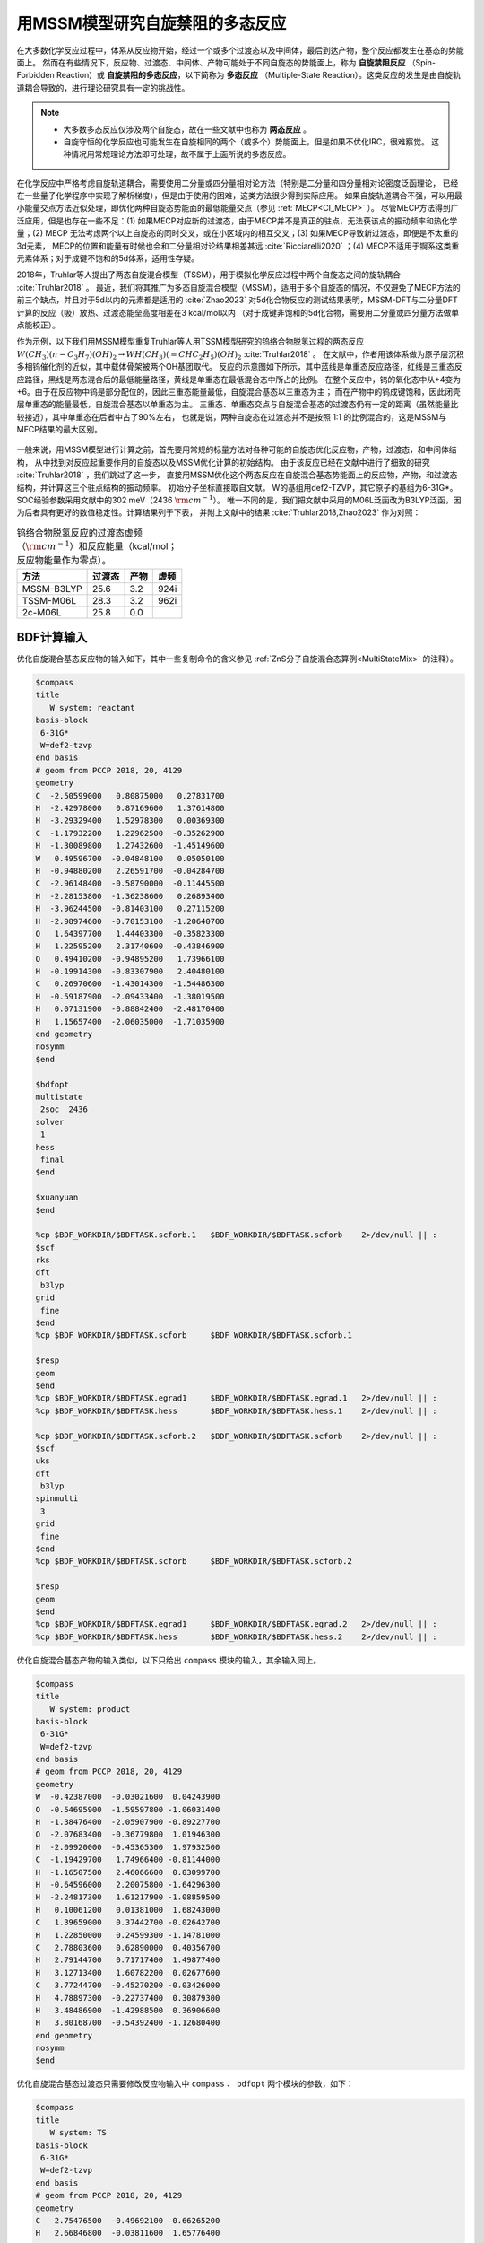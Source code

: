 
.. _mssm:

用MSSM模型研究自旋禁阻的多态反应
================================================

在大多数化学反应过程中，体系从反应物开始，经过一个或多个过渡态以及中间体，最后到达产物，整个反应都发生在基态的势能面上。
然而在有些情况下，反应物、过渡态、中间体、产物可能处于不同自旋态的势能面上，称为 **自旋禁阻反应** （Spin-Forbidden Reaction）或
**自旋禁阻的多态反应**，以下简称为 **多态反应** （Multiple-State Reaction）。这类反应的发生是由自旋轨道耦合导致的，进行理论研究具有一定的挑战性。

.. note::

    * 大多数多态反应仅涉及两个自旋态，故在一些文献中也称为 **两态反应** 。
    * 自旋守恒的化学反应也可能发生在自旋相同的两个（或多个）势能面上，但是如果不优化IRC，很难察觉。
      这种情况用常规理论方法即可处理，故不属于上面所说的多态反应。

在化学反应中严格考虑自旋轨道耦合，需要使用二分量或四分量相对论方法（特别是二分量和四分量相对论密度泛函理论，
已经在一些量子化学程序中实现了解析梯度），但是由于使用的困难，这类方法很少得到实际应用。
如果自旋轨道耦合不强，可以用最小能量交点方法近似处理，即优化两种自旋态势能面的最低能量交点（参见 :ref:`MECP<CI_MECP>` ）。
尽管MECP方法得到广泛应用，但是也存在一些不足：(1) 如果MECP对应新的过渡态，由于MECP并不是真正的驻点，无法获该点的振动频率和热化学量；(2) MECP
无法考虑两个以上自旋态的同时交叉，或在小区域内的相互交叉；(3) 如果MECP导致新过渡态，即便是不太重的3d元素，
MECP的位置和能量有时候也会和二分量相对论结果相差甚远 :cite:`Ricciarelli2020` ；(4) MECP不适用于锕系这类重元素体系；对于成键不饱和的5d体系，适用性存疑。

2018年，Truhlar等人提出了两态自旋混合模型（TSSM），用于模拟化学反应过程中两个自旋态之间的旋轨耦合 :cite:`Truhlar2018` 。
最近，我们将其推广为多态自旋混合模型（MSSM），适用于多个自旋态的情况，不仅避免了MECP方法的前三个缺点，并且对于5d以内的元素都是适用的 :cite:`Zhao2023`
对5d化合物反应的测试结果表明，MSSM-DFT与二分量DFT计算的反应（吸）放热、过渡态能垒高度相差在3 kcal/mol以内
（对于成键非饱和的5d化合物，需要用二分量或四分量方法做单点能校正）。

作为示例，以下我们用MSSM模型重复Truhlar等人用TSSM模型研究的钨络合物脱氢过程的两态反应
:math:`W(CH_3)(n-C_3H_7)(OH)_2 \rightarrow WH(CH_3)(=CHC_2H_5)(OH)_2` :cite:`Truhlar2018` 。
在文献中，作者用该体系做为原子层沉积多相钨催化剂的近似，其中载体骨架被两个OH基团取代。
反应的示意图如下所示，其中蓝线是单重态反应路径，红线是三重态反应路径，黑线是两态混合后的最低能量路径，黄线是单重态在最低混合态中所占的比例。
在整个反应中，钨的氧化态中从+4变为+6。由于在反应物中钨是部分配位的，因此三重态能量最低，自旋混合基态以三重态为主；
而在产物中的钨成键饱和，因此闭壳层单重态的能量最低，自旋混合基态以单重态为主。
三重态、单重态交点与自旋混合基态的过渡态仍有一定的距离（虽然能量比较接近），其中单重态在后者中占了90%左右，
也就是说，两种自旋态在过渡态并不是按照 1:1 的比例混合的，这是MSSM与MECP结果的最大区别。

.. figure:: /images/mssm-w.png

一般来说，用MSSM模型进行计算之前，首先要用常规的标量方法对各种可能的自旋态优化反应物，产物，过渡态，和中间体结构，
从中找到对反应起重要作用的自旋态以及MSSM优化计算的初始结构。
由于该反应已经在文献中进行了细致的研究 :cite:`Truhlar2018` ，我们跳过了这一步，
直接用MSSM优化这个两态反应在自旋混合基态势能面上的反应物，产物，和过渡态结构，并计算这三个驻点结构的振动频率。
初始分子坐标直接取自文献。
W的基组用def2-TZVP，其它原子的基组为6-31G*。SOC经验参数采用文献中的302 meV（2436 :math:`\rm cm^{-1}`）。
唯一不同的是，我们把文献中采用的M06L泛函改为B3LYP泛函，因为后者具有更好的数值稳定性。计算结果列于下表，
并附上文献中的结果 :cite:`Truhlar2018,Zhao2023` 作为对照：

.. table:: 钨络合物脱氢反应的过渡态虚频（:math:`\rm cm^{-1}`）和反应能量（kcal/mol；反应物能量作为零点）。
    :widths: auto

    +-------------+--------+--------+--------+
    | 方法        | 过渡态 |   产物 |   虚频 |
    +=============+========+========+========+
    | MSSM-B3LYP  |   25.6 |    3.2 |   924i |
    +-------------+--------+--------+--------+
    | TSSM-M06L   |   28.3 |    3.2 |   962i |
    +-------------+--------+--------+--------+
    | 2c-M06L     |   25.8 |    0.0 |        |
    +-------------+--------+--------+--------+


BDF计算输入
----------------

优化自旋混合基态反应物的输入如下，其中一些复制命令的含义参见 :ref:`ZnS分子自旋混合态算例<MultiStateMix>` 的注释）。

.. code-block:: bdf

    $compass
    title
       W system: reactant
    basis-block
     6-31G*
     W=def2-tzvp
    end basis
    # geom from PCCP 2018, 20, 4129
    geometry
    C  -2.50599000   0.80875000   0.27831700
    H  -2.42978000   0.87169600   1.37614800
    H  -3.29329400   1.52978300   0.00369300
    C  -1.17932200   1.22962500  -0.35262900
    H  -1.30089800   1.27432600  -1.45149600
    W   0.49596700  -0.04848100   0.05050100
    H  -0.94880200   2.26591700  -0.04284700
    C  -2.96148400  -0.58790000  -0.11445500
    H  -2.28153800  -1.36238600   0.26893400
    H  -3.96244500  -0.81403100   0.27115200
    H  -2.98974600  -0.70153100  -1.20640700
    O   1.64397700   1.44403300  -0.35823300
    H   1.22595200   2.31740600  -0.43846900
    O   0.49410200  -0.94895200   1.73966100
    H  -0.19914300  -0.83307900   2.40480100
    C   0.26970600  -1.43014300  -1.54486300
    H  -0.59187900  -2.09433400  -1.38019500
    H   0.07131900  -0.88842400  -2.48170400
    H   1.15657400  -2.06035000  -1.71035900
    end geometry
    nosymm
    $end

    $bdfopt
    multistate
     2soc  2436
    solver
     1
    hess
     final
    $end

    $xuanyuan
    $end

    %cp $BDF_WORKDIR/$BDFTASK.scforb.1   $BDF_WORKDIR/$BDFTASK.scforb    2>/dev/null || :
    $scf
    rks
    dft
     b3lyp
    grid
     fine
    $end
    %cp $BDF_WORKDIR/$BDFTASK.scforb     $BDF_WORKDIR/$BDFTASK.scforb.1

    $resp
    geom
    $end
    %cp $BDF_WORKDIR/$BDFTASK.egrad1     $BDF_WORKDIR/$BDFTASK.egrad.1   2>/dev/null || :
    %cp $BDF_WORKDIR/$BDFTASK.hess       $BDF_WORKDIR/$BDFTASK.hess.1    2>/dev/null || :

    %cp $BDF_WORKDIR/$BDFTASK.scforb.2   $BDF_WORKDIR/$BDFTASK.scforb    2>/dev/null || :
    $scf
    uks
    dft
     b3lyp
    spinmulti
     3
    grid
     fine
    $end
    %cp $BDF_WORKDIR/$BDFTASK.scforb     $BDF_WORKDIR/$BDFTASK.scforb.2

    $resp
    geom
    $end
    %cp $BDF_WORKDIR/$BDFTASK.egrad1     $BDF_WORKDIR/$BDFTASK.egrad.2   2>/dev/null || :
    %cp $BDF_WORKDIR/$BDFTASK.hess       $BDF_WORKDIR/$BDFTASK.hess.2    2>/dev/null || :

优化自旋混合基态产物的输入类似，以下只给出 ``compass`` 模块的输入，其余输入同上。

.. code-block:: bdf

    $compass
    title
       W system: product
    basis-block
     6-31G*
     W=def2-tzvp
    end basis
    # geom from PCCP 2018, 20, 4129
    geometry
    W  -0.42387000  -0.03021600  0.04243900
    O  -0.54695900  -1.59597800 -1.06031400
    H  -1.38476400  -2.05907900 -0.89227700
    O  -2.07683400  -0.36779800  1.01946300
    H  -2.09920000  -0.45365300  1.97932500
    C  -1.19429700   1.74966400 -0.81144000
    H  -1.16507500   2.46066600  0.03099700
    H  -0.64596000   2.20075800 -1.64296300
    H  -2.24817300   1.61217900 -1.08859500
    H   0.10061200   0.01381000  1.68243000
    C   1.39659000   0.37442700 -0.02642700
    H   1.22850000   0.24599300 -1.14781000
    C   2.78803600   0.62890000  0.40356700
    H   2.79144700   0.71717400  1.49877400
    H   3.12713400   1.60782200  0.02677600
    C   3.77244700  -0.45270200 -0.03426000
    H   4.78897300  -0.22737400  0.30879300
    H   3.48486900  -1.42988500  0.36906600
    H   3.80168700  -0.54392400 -1.12680400
    end geometry
    nosymm
    $end

优化自旋混合基态过渡态只需要修改反应物输入中 ``compass`` 、 ``bdfopt`` 两个模块的参数，如下：

.. code-block:: bdf

    $compass
    title
       W system: TS
    basis-block
     6-31G*
     W=def2-tzvp
    end basis
    # geom from PCCP 2018, 20, 4129
    geometry
    C   2.75476500  -0.49692100  0.66265200
    H   2.66846800  -0.03811600  1.65776400
    H   3.19563100  -1.49505600  0.81976100
    C   1.39220000  -0.59199800  0.03929900
    H   1.40125200  -1.14322200 -0.93707500
    W  -0.48542700  -0.04574900 -0.00978200
    H   0.62772500  -0.92650400  1.07995600
    C   3.68608400   0.33536600 -0.20966500
    H   3.29355400   1.35035000 -0.34119700
    H   4.68482600   0.40829800  0.23538400
    H   3.79640600  -0.10658300 -1.20747300
    O  -1.41339700  -1.47110300 -0.89277200
    H  -1.32731100  -2.36616000 -0.52320400
    O  -1.79388100   0.67727500  1.22320500
    H  -1.75031500   0.44148600  2.15765700
    C  -0.22357400   1.89123400 -0.83239900
    H   0.11804400   2.54791300 -0.01489800
    H   0.44852800   2.01363400 -1.68618700
    H  -1.23385200   2.22393900 -1.11944000
    end geometry
    nosymm
    $end

    $bdfopt
    multistate
     2soc  2436
    solver
     1
    hess
     init+final
    iopt
     10
    $end


